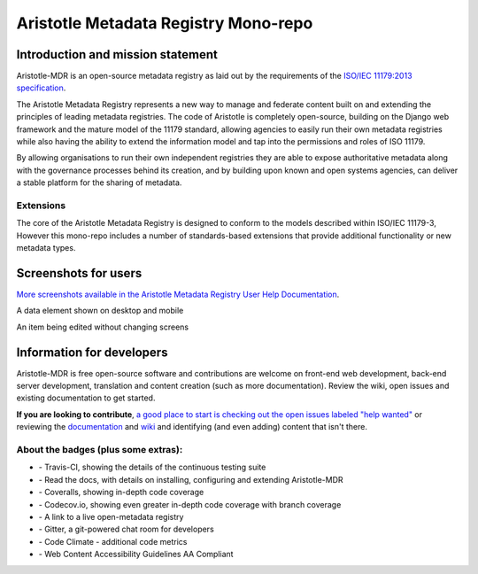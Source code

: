 =====================================
Aristotle Metadata Registry Mono-repo
=====================================

|aristotle-logo|

|tci-build-status| |docs| |coveralls| |demoserver| |codeclimate| |av-build-status| |wcagzoo|

Introduction and mission statement
----------------------------------
Aristotle-MDR is an open-source metadata registry as laid out by the requirements
of the `ISO/IEC 11179:2013 specification <http://metadata-standards.org/11179/>`_.

The Aristotle Metadata Registry represents a new way to manage and federate content built on and extending
the principles of leading metadata registries. The code of Aristotle is completely open-source,
building on the Django web framework and the mature model of the 11179 standard, allowing
agencies to easily run their own metadata registries while also having the ability
to extend the information model and tap into the permissions and roles of ISO 11179.

By allowing organisations to run their own independent registries they are able to
expose authoritative metadata along with the governance processes behind its creation,
and by building upon known and open systems agencies, can deliver a stable platform
for the sharing of metadata.

Extensions
++++++++++
The core of the Aristotle Metadata Registry is designed to conform to the models
described within ISO/IEC 11179-3,
However this mono-repo includes a number of standards-based extensions that
provide additional functionality or new metadata types.


Screenshots for users
---------------------

`More screenshots available in the Aristotle Metadata Registry User Help Documentation <http://help.aristotlemetadata.com/>`_.

A data element shown on desktop and mobile
|homescreenshot|

An item being edited without changing screens
|itemeditsample|

Information for developers
--------------------------

Aristotle-MDR is free open-source software and contributions are welcome on front-end web development,
back-end server development, translation and content creation (such as more documentation).
Review the wiki, open issues and existing documentation to get started.

**If you are looking to contribute**, `a good place to start is checking out the open issues labeled "help wanted" <https://github.com/aristotle-mdr/aristotle-metadata-registry/issues?q=is%3Aopen+is%3Aissue+label%3A%22help+wanted%22>`_
or reviewing the `documentation <http://docs.aristotlemetadata.com/>`_ and `wiki  <https://github.com/aristotle-mdr/aristotle-metadata-registry/wiki>`_ and identifying (and even adding) content that isn't there.


About the badges (plus some extras):
++++++++++++++++++++++++++++++++++++
* |tci-build-status| - Travis-CI, showing the details of the continuous testing suite
* |docs| - Read the docs, with details on installing, configuring and extending Aristotle-MDR
* |coveralls| - Coveralls, showing in-depth code coverage
* |codecov| - Codecov.io, showing even greater in-depth code coverage with branch coverage
* |demoserver| - A link to a live open-metadata registry
* |gitter| - Gitter, a git-powered chat room for developers
* |codeclimate| - Code Climate - additional code metrics
* |wcagzoo| - Web Content Accessibility Guidelines AA Compliant

.. |tci-build-status| image:: https://travis-ci.org/aristotle-mdr/aristotle-metadata-registry.svg?branch=master
    :alt: Travis-CI build status
    :scale: 100%
    :target: https://travis-ci.org/aristotle-mdr/aristotle-metadata-registry

.. |av-build-status| image:: https://ci.appveyor.com/api/projects/status/1swylnist5i9ogb2/branch/master?svg=true
    :alt: Appveyor build status
    :scale: 100%
    :target: https://ci.appveyor.com/project/LegoStormtroopr/aristotle-metadata-registry-361e5/branch/develop

.. |docs| image:: https://readthedocs.org/projects/aristotle-metadata-registry/badge/?version=latest
    :alt: Documentation Status
    :scale: 100%
    :target: https://readthedocs.org/projects/aristotle-metadata-registry/

.. |coveralls| image:: https://coveralls.io/repos/aristotle-mdr/aristotle-metadata-registry/badge.png?branch=master
    :alt: Code coverage on coveralls
    :scale: 100%
    :target: https://coveralls.io/r/aristotle-mdr/aristotle-metadata-registry?branch=master

.. |codecov| image:: https://codecov.io/github/aristotle-mdr/aristotle-metadata-registry/coverage.svg?branch=master
    :alt: Code coverage on code cov (includes branch checks)
    :scale: 100%
    :target: https://codecov.io/github/aristotle-mdr/aristotle-metadata-registry?branch=master

.. |demoserver| image:: https://img.shields.io/badge/Open_Metadata_Registry-online-blue.svg
    :alt: visit the open access metadata registry
    :scale: 98%
    :target: https://registry.aristotlemetadata.com

.. |gitter| image:: https://badges.gitter.im/Join%20Chat.svg
    :alt: visit the gitter chat room for this project
    :scale: 100%
    :target: https://gitter.im/LegoStormtroopr/aristotle-metadata-registry?utm_source=badge&utm_medium=badge&utm_campaign=pr-badge

.. |codeclimate| image:: https://codeclimate.com/github/aristotle-mdr/aristotle-metadata-registry/badges/gpa.svg
   :target: https://codeclimate.com/github/aristotle-mdr/aristotle-metadata-registry
   :alt: Code Climate

.. |wcagzoo| image:: https://img.shields.io/badge/WCAG_Zoo-AA-green.svg
   :target: https://github.com/data61/wcag-zoo/wiki/Compliance-Statement
   :alt: This repository is WCAG-Zoo compliant

.. |homescreenshot| image:: https://user-images.githubusercontent.com/2173174/28704337-3a65dbca-73ad-11e7-9d01-fce46591118a.png
    :alt:  Main screen of the Aristotle registry
    :scale: 100%

.. |newitemsample| image:: https://user-images.githubusercontent.com/2173174/28704337-3a65dbca-73ad-11e7-9d01-fce46591118a.png
    :alt:  Data Element on desktop and mobile
    :scale: 100%

.. |itemeditsample| image:: https://user-images.githubusercontent.com/2173174/28704593-be870022-73ae-11e7-8ff8-5c328fe28281.png
    :alt: Edit screen for a metadata object
    :scale: 100%

.. |aristotle-logo| image:: https://raw.githubusercontent.com/aristotle-mdr/aristotle-metadata-registry/develop/python/aristotle-metadata-registry/aristotle_mdr/static/aristotle_mdr/images/aristotle.png
    :alt: Aristotle-MDR Logo
    :scale: 100%
    :target: http://www.aristotlemetadata.com
